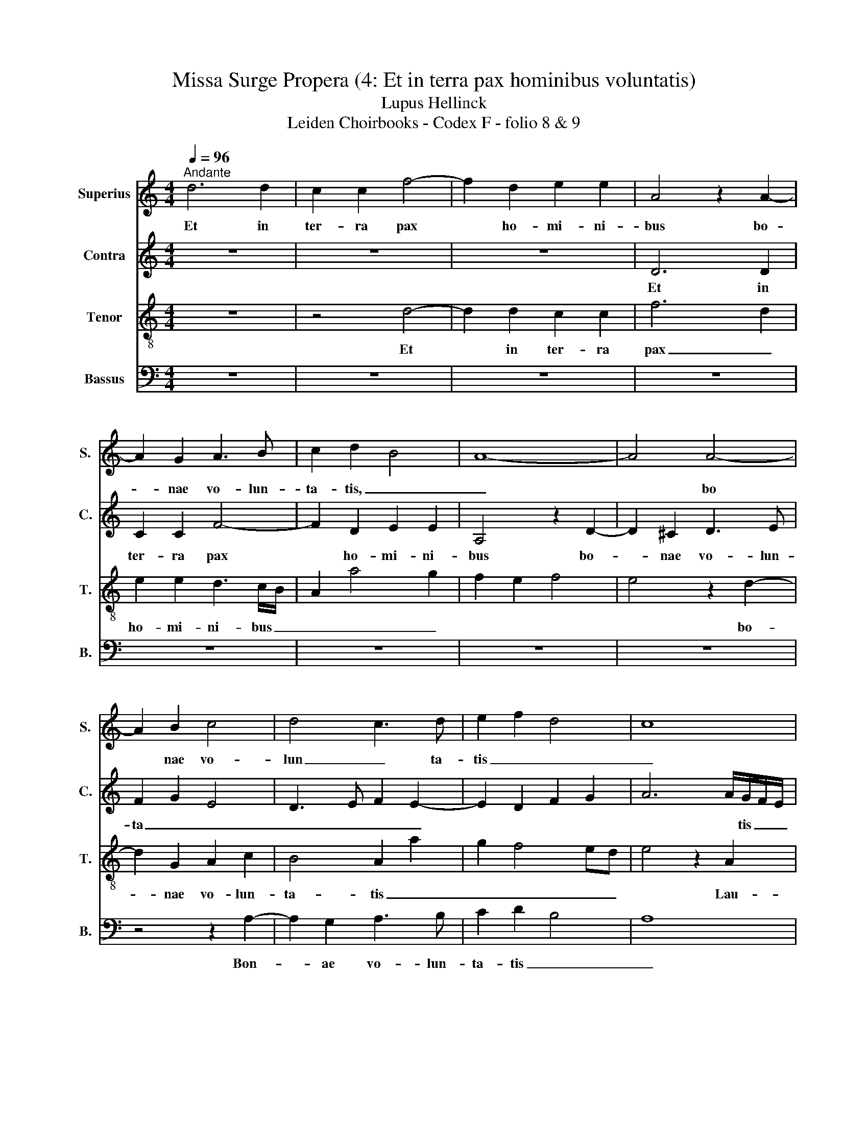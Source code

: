 X:1
T:Missa Surge Propera (4: Et in terra pax hominibus voluntatis)
T:Lupus Hellinck
T:Leiden Choirbooks - Codex F - folio 8 & 9
%%score 1 2 3 4
L:1/8
Q:1/4=96
M:4/4
K:C
V:1 treble nm="Superius" snm="S."
V:2 treble nm="Contra" snm="C."
V:3 treble-8 nm="Tenor" snm="T."
V:4 bass nm="Bassus" snm="B."
V:1
"^Andante" d6 d2 | c2 c2 f4- | f2 d2 e2 e2 | A4 z2 A2- | A2 G2 A3 B | c2 d2 B4 | A8- | A4 A4- | %8
w: Et in|ter- ra pax|* ho- mi- ni-|bus bo-|* nae vo- lun-|ta- tis, _|_|* bo|
 A2 B2 c4 | d4 c3 d | e2 f2 d4 | c8 | z2 A2 d2 d2 | c4 z2 f2 | e2 c2 d2 e2 | A2 AB cd e2- | %16
w: * nae vo-|lun _ ta-|tis _ _|_|Lau- da- mus|te Be-|ne- di- ci- mus|te * a- do- ra- mus|
 e2 dc B4 | A2 f4 e2 | c2 d4 e2 | A2 d4 ^c2 | d8- | d4 z2 d2- | d2 c2 A2 c2- | c2 BA G2 A2- | %24
w: _ _ te _|glo- ri _|fi- ca- mus|_ _ te|_|* Gra-|* a- ti- as|_ a- gi- mus ti-|
 A2 B2 c4 | B2 c2 cB A2- | A2 ^G2 A4 | z8 | z8 | z8 | z2 A4 A2 | A4 G2 E2 |"^folio 9" F4 E4 | %33
w: * bi _|_ _ _ _ _|||||Do- mi-|ne de _|_ us|
 z2 A2 c3 d | e2 f2 e4 | z2 c4 B2 | c2 d2 A2 c2- | c2 BA B4 | B4 A4 | A8 | A4 A2 A2 | A2 FG AB c2 | %42
w: Rex _ ce-|les- tis _||||||de- us pa-|ter _ om- ni- po- tens|
 B2 A4 ^G2 | A8 | z2 e4 c2 | d2 e2 A2 B2 | c4 B4 | z2 c4 A2 | B2 c2 A4 | z2 f4 e2 | f2 d2 e4 | %51
w: _ _ _||Do- mi-|ne fi- li _|_ _|U- ni-|ge- ni- te|U- ni-|ge- ni- te|
 A4 z4 | z8 | z8 | z4 z2 A2 | c3 d e2 f2 | g2 f4 ed | c2 d4 ^c2 | d8- | d8 |] %60
w: _|||Jhe-|* su _ _|_ _ _ _|Chris- te _|_||
V:2
 z8 | z8 | z8 | D6 D2 | C2 C2 F4- | F2 D2 E2 E2 | A,4 z2 D2- | D2 ^C2 D3 E | F2 G2 E4 | %9
w: |||Et in|ter- ra pax|* ho- mi- ni-|bus bo-|* nae vo- lun-|ta _ _|
 D3 E F2 E2- | E2 D2 F2 G2 | A6 A/G/F/E/ | F4 z2 D2 | E2 F2 FGAF | G2 A2 G2 E2 | F2 D2 C3 D | %16
w: _ _ _ _||* * tis _ _|_ Lau-|da- mus _ _ te _|Be- ne- di- ci-|mus _ te _|
 EA, A4 ^G2 | A2 A2 F2 G2 | A2 F2 z4 | z2 _B4 A2 | F2 G2 A4 | D8 | z8 | z8 | z8 | z8 | z4 z2 A2- | %27
w: _ _ A- do-|ra- mus _ _|_ te|glo- ri-|fi- ca- mus|te|||||prop|
 A2 G2 E2 G2- | G2 FE D2 E2 | C2 D2 D2 E2 | F4 E2 F2- | FE D4 C2 | D2 A,2 C3 D | E2 F2 E2 A,2 | %34
w: _ _ ter _|_ mag _ na _|_ glo ri- am|_ _ _|* * tu _|Do- mi- ne _|_ _ de- us|
 C3 D E3 F | G2 A4 G2 | A2 F3 E/D/ E2 | A,2 A4 G2 | F2 E3 DCB, | A,4 C3 D | E2 F2 E4 | z2 D4 C2 | %42
w: _ _ _ _|||* Rex _|_ ce- les- tis _|_ de- us|pa- ter _|om- ni-|
 F4 E4- | E4 z2 A2- | A2 GF G2 A2 | D2 A2 c2 B2- | BA A4 G2 | A8 | z2 E2 F2 E2- | E2 D3 C/B,/ C2 | %50
w: po- tens|* Do|_ _ mi- ne fi-|li u- ni- ge-|* ni- te _|_|u _ _|_ ni- ge- ni- te|
 D4 A4- | A2 A2 A2 G2 | F4 E2 A,2 | C3 D E2 A,2 | C3 D E2 F2 | E2 A,2 C3 D | E2 F3 E A2- | %57
w: _ u-|* ni- ge- ni-|te _ _|_ _ _ _||* * * Jhe-|su _ _ _|
 A2 G2 A4 | A8- | A8 |] %60
w: _ Chris- te|_||
V:3
 z8 | z4 d4- | d2 d2 c2 c2 | f6 d2 | e2 e2 d3 c/B/ | A2 a4 g2 | f2 e2 f4 | e4 z2 d2- | %8
w: |Et|* in ter- ra|pax _|ho- mi- ni- bus _|_ _ _||* bo-|
 d2 G2 A2 c2 | B4 A2 a2 | g2 f4 ed | e4 z2 A2 | d4 B4 | A4 z4 | z8 | z2 f4 e2 | c2 d2 e4 | %17
w: * nae vo- lun-|ta- tis _|_ _ _ _|* Lau-|da- mus|te||A- do-|ra- mus- te|
 A2 d4 c2 | f3 e d2 c2 | d4 e4 | d8 | z2 g4 f2 | d2 f4 ed | c2 d2 e2 c2 | d3 c ABcd | e2 A2 c2 d2 | %26
w: _ glo- ri-|fi- ca- mus _|_ _|te|Gra- ti-|as a- gi- mus|_ _ _ _|||
 B4 A4 | z8 | z8 | z8 | z8 | z8 | z8 | z8 | z2 A2 c3 d | e2 f2 e4 | z2 d4 c2 | f4 e4 | z2 A2 c3 d | %39
w: ti- bi||||||||Do- mi- ne|de- us _|Rex- ce-|les- tis|de- us _|
 e2 f2 e4 | z2 d4 c2 | f6 e2 | d3 c B4 | A8- | A4 z4 | z4 z2 e2- | e2 c2 d2 e2 | A2 e2 f4 | %48
w: pa- * ter|om- ni-|po tens|_ _ _|||Do-|* mi- ne _|_ _ fi-|
 e4 z2 a2 | f3 g a4 | f4 e4 | f6 e2- | e2 d2 e4 | z2 A2 c3 d | e2 f2 g2 a2- | a2 gf e2 A2 | %56
w: li U-|ni- ge- ni-|te _|_ _||Jhe- su _|_ _ _ _||
 c2 d2 A2 f2- | f2 ed e4 | d8- | d8 |] %60
w: * * * Chris|_ te _ _|_||
V:4
 z8 | z8 | z8 | z8 | z8 | z8 | z8 | z8 | z4 z2 A,2- | A,2 G,2 A,3 B, | C2 D2 B,4 | A,8 | z8 | %13
w: ||||||||Bon-|* ae vo- lun-|ta- tis _|_||
 z2 A,2 D2 D2 | C2 A,2 B,2 C2 | D2 D2 A,4 | z8 | z8 | z2 _B,4 A,2 | F,2 G,4 A,2 | D,2 G,4 F,2 | %21
w: Lau- da- mus|te be- ne- di-|ci- mus te|||glo- ri-|fi- ca- mus|_ _ _|
 G,4 D,4 | z8 | z8 | z8 | z8 | z2 D4 C2 | A,2 C4 B,A, | G,2 A,2 F,2 G,2 | A,2 F,2 G,3 F, | %30
w: * te|||||prop _|ter _ mag _|nam _ glo- ri-|am _ _ _|
 D,F,F,G, A,2 D,2 | F,4 E,4 | D,4 A,3 B, | C2 D2 A,4- | A,2 D,2 A,4 | z8 | z8 | z8 | z4 A,4- | %39
w: _ _ _ _ tu _|_ _|Do- mi- ne|_ de- us|_ _ _||||de-|
 A,2 D,2 A,3 B, | C2 D2 A,4 | F,2 _B,2 A,4 | D,4 E,4 | z8 | z8 | z8 | z8 | z2 A,4 F,2 | %48
w: * us pa- ter|_ _ _|om- ni- po-|tens _|||||Do- mi-|
 G,2 A,2 D,2 A,2 | _B,4 A,4 | z2 D4 C2 | D2 D,2 F,2 G,2 | A,2 B,2 C4 | B,2 C3 B, A,2- | %54
w: ne fi- li _|_ _|Do- mi-|ne fi- li _|_ u- ni-|ge- ni- te _|
 A,2 G,F, E,2 D,2 | A,6 F,2 | E,2 D,2 F,3 G, | A,2 B,2 A,4 | D,8- | D,8 |] %60
w: _ _ _ _ _||* * Jhe- su|Chris _ te|_||


